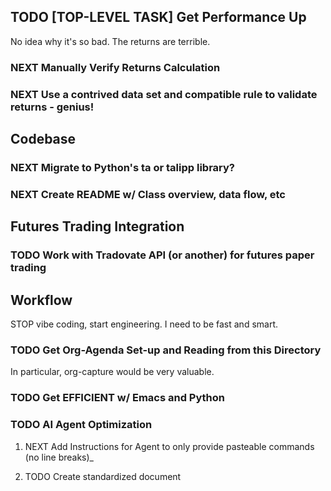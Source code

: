 ** TODO [TOP-LEVEL TASK] Get Performance Up
No idea why it's so bad. The returns are terrible. 
*** NEXT Manually Verify Returns Calculation
*** NEXT Use a contrived data set and compatible rule to validate returns - genius! 
** Codebase
*** NEXT Migrate to Python's ta or talipp library?
*** NEXT Create README w/ Class overview, data flow, etc
** Futures Trading Integration
*** TODO Work with Tradovate API (or another) for futures paper trading
** Workflow
STOP vibe coding, start engineering. I need to be fast and smart.
*** TODO Get Org-Agenda Set-up and Reading from this Directory
In particular, org-capture would be very valuable. 
*** TODO Get EFFICIENT w/ Emacs and Python
*** TODO AI Agent Optimization  
**** NEXT Add Instructions for Agent to only provide pasteable commands (no line breaks)_
**** TODO Create standardized document 
